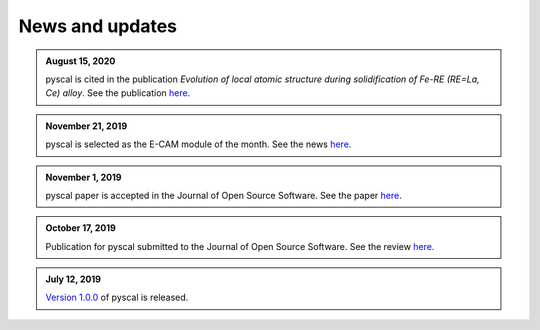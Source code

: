News and updates
================

.. admonition::	August 15, 2020

	pyscal is cited in the publication *Evolution of local atomic structure during solidification of Fe-RE (RE=La, Ce) alloy*. See the publication `here <https://www.sciencedirect.com/science/article/pii/S0022309320302222?via%3Dihub>`_. 

.. admonition::	November 21, 2019

	 pyscal is selected as the E-CAM module of the month. See the news `here <https://www.e-cam2020.eu/pyscal-a-python-module-for-structural-analysis-of-atomic-environments/>`_.

.. admonition::	November 1, 2019

	pyscal paper is accepted in the Journal of Open Source Software. See the paper `here <https://joss.theoj.org/papers/10.21105/joss.01824>`_.

.. admonition::	October 17, 2019

	Publication for pyscal submitted to the Journal of Open Source Software. See the review `here <https://github.com/openjournals/joss-reviews/issues/1824>`_.

.. admonition::	July 12, 2019

	`Version 1.0.0 <https://github.com/srmnitc/pyscal/releases/tag/v1.0.0>`_ of pyscal is released.
